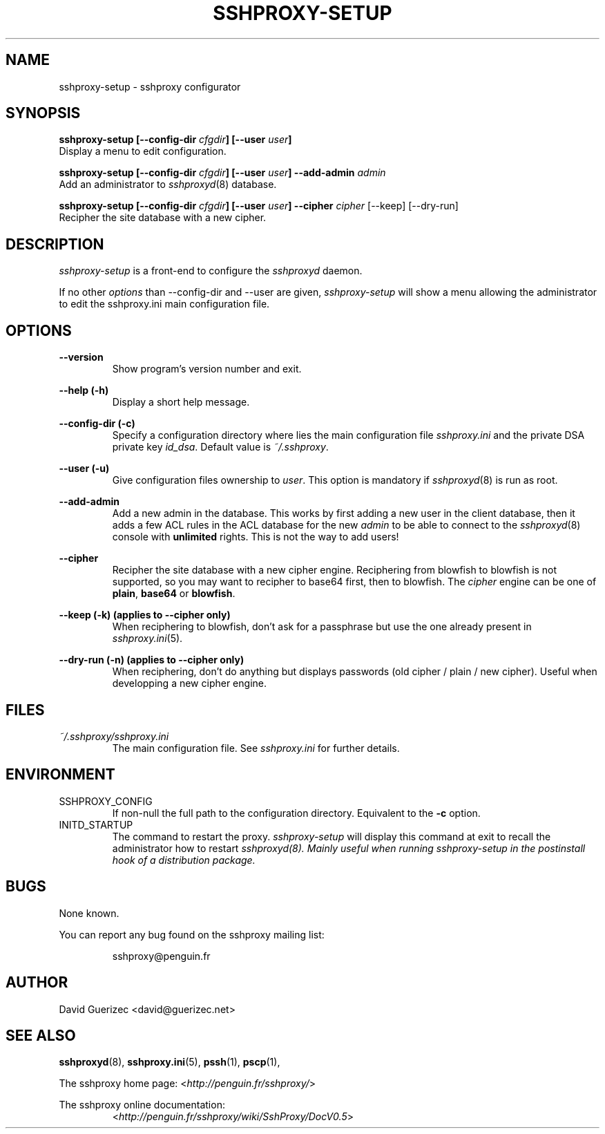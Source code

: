 .\" t
.\" Process this file with
.\" groff -man -Tascii sshproxy-setup.8
.\"
.TH SSHPROXY-SETUP 8 "OCTOBER 2006" Linux "User Manuals"

.SH NAME
sshproxy-setup \- sshproxy configurator

.SH SYNOPSIS

.B  sshproxy-setup [--config-dir \fIcfgdir\fB] [--user \fIuser\fB]
    Display a menu to edit configuration.

.B  sshproxy-setup [--config-dir \fIcfgdir\fB] [--user \fIuser\fB] --add-admin \fIadmin\fR
    Add an administrator to \fIsshproxyd\fR(8) database.

.B  sshproxy-setup [--config-dir \fIcfgdir\fB] [--user \fIuser\fB] --cipher \fIcipher\fR [--keep] [--dry-run]
    Recipher the site database with a new cipher.


.SH DESCRIPTION

.I sshproxy-setup
is a front-end to configure the \fIsshproxyd\fR daemon.

If no other \fIoptions\fR than --config-dir and --user are given,
\fIsshproxy-setup\fR will show a menu allowing the administrator to edit the
\fRsshproxy.ini\fR main configuration file.

.SH OPTIONS

.B "--version"
.RS
Show program's version number and exit.
.RE

.B "--help (-h)"
.RS
Display a short help message.
.RE

.B "--config-dir (-c)"
.RS
Specify a configuration directory where lies the main configuration file
\fIsshproxy.ini\fR and the private DSA private key \fIid_dsa\fR.
Default value is \fI~/.sshproxy\fR.
.RE

.B "--user (-u)"
.RS
Give configuration files ownership to \fIuser\fR.
This option is mandatory if \fIsshproxyd\fR(8) is run as root.
.RE

.B "--add-admin"
.RS
Add a new admin in the database. This works by first adding a new user in the
client database, then it adds a few ACL rules in the ACL database for the new
\fIadmin\fR to be able to connect to the \fIsshproxyd\fR(8) console with
\fBunlimited\fR rights. This is not the way to add users!
.RE

.B "--cipher"
.RS
Recipher the site database with a new cipher engine. Reciphering from blowfish
to blowfish is not supported, so you may want to recipher to base64 first, then to blowfish.
The \fIcipher\fR engine can be one of \fBplain\fR, \fBbase64\fR or
\fBblowfish\fR.
.RE

.B "--keep (-k)" (applies to --cipher only)
.RS
When reciphering to blowfish, don't ask for a passphrase but use the one
already present in \fIsshproxy.ini\fR(5).
.RE

.B "--dry-run (-n)" (applies to --cipher only)
.RS
When reciphering, don't do anything but displays passwords
(old cipher / plain / new cipher). Useful when developping a new cipher engine.
.RE

.SH FILES

.I ~/.sshproxy/sshproxy.ini
.RS
The main configuration file. See \fIsshproxy.ini\fR for further details.
.RE

.SH ENVIRONMENT

.IP SSHPROXY_CONFIG
If non-null the full path to the configuration directory. Equivalent to the
\fB-c\fR option.

.IP INITD_STARTUP
The command to restart the proxy. \fIsshproxy-setup\fR will display this
command at exit to recall the administrator how to restart \fIsshproxyd\fI(8).
Mainly useful when running sshproxy-setup in the postinstall hook of a
distribution package.

.SH BUGS

None known.

.RE
You can report any bug found on the sshproxy mailing list:

.RS
sshproxy@penguin.fr

.SH AUTHOR

David Guerizec <david@guerizec.net>

.SH "SEE ALSO"

.BR sshproxyd (8),
.BR sshproxy.ini (5),
.BR pssh (1),
.BR pscp (1),

The sshproxy home page: <\fIhttp://penguin.fr/sshproxy/\fR>

The sshproxy online documentation:
.RS
<\fIhttp://penguin.fr/sshproxy/wiki/SshProxy/DocV0.5\fR>

